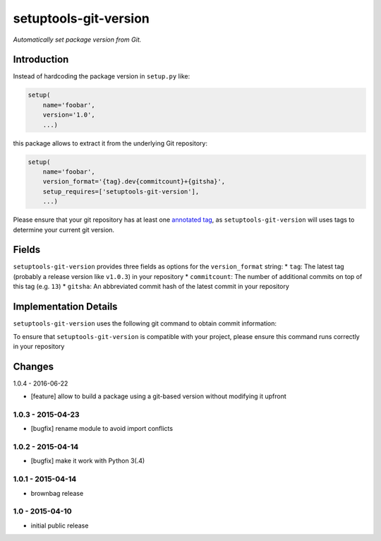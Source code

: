 setuptools-git-version
======================

*Automatically set package version from Git.*


Introduction
------------

Instead of hardcoding the package version in ``setup.py`` like:

.. code-block:: python

    setup(
        name='foobar',
        version='1.0',
        ...)

this package allows to extract it from the underlying Git repository:

.. code-block:: python

    setup(
        name='foobar',
        version_format='{tag}.dev{commitcount}+{gitsha}',
        setup_requires=['setuptools-git-version'],
        ...)

Please ensure that your git repository has at least one `annotated tag <https://git-scm.com/book/en/v2/Git-Basics-Tagging>`_,
as ``setuptools-git-version`` will uses tags to determine your current git version. 

Fields
------
``setuptools-git-version`` provides three fields as options for the ``version_format`` string:
* ``tag``: The latest tag (probably a release version like ``v1.0.3``) in your repository
* ``commitcount``: The number of additional commits on top of this tag (e.g. ``13``)
* ``gitsha``: An abbreviated commit hash of the latest commit in your repository

Implementation Details
----------------------

``setuptools-git-version`` uses the following git command to obtain commit information:

.. code-block:: bash
    git describe --tags --long --dirty

To ensure that ``setuptools-git-version`` is compatible with your project, please ensure this command runs correctly in
your repository


Changes
-------

1.0.4 - 2016-06-22

- [feature] allow to build a package using a git-based version without modifying it upfront

1.0.3 - 2015-04-23
++++++++++++++++++

- [bugfix] rename module to avoid import conflicts


1.0.2 - 2015-04-14
++++++++++++++++++

- [bugfix] make it work with Python 3(.4)


1.0.1 - 2015-04-14
++++++++++++++++++

- brownbag release


1.0 - 2015-04-10
++++++++++++++++

- initial public release

